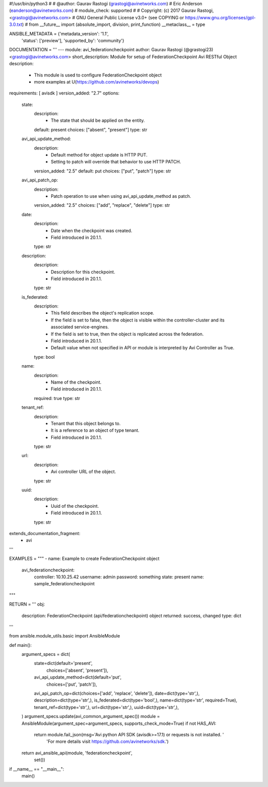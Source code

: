 #!/usr/bin/python3
#
# @author: Gaurav Rastogi (grastogi@avinetworks.com)
#          Eric Anderson (eanderson@avinetworks.com)
# module_check: supported
#
# Copyright: (c) 2017 Gaurav Rastogi, <grastogi@avinetworks.com>
# GNU General Public License v3.0+ (see COPYING or https://www.gnu.org/licenses/gpl-3.0.txt)
#
from __future__ import (absolute_import, division, print_function)
__metaclass__ = type


ANSIBLE_METADATA = {'metadata_version': '1.1',
                    'status': ['preview'],
                    'supported_by': 'community'}

DOCUMENTATION = '''
---
module: avi_federationcheckpoint
author: Gaurav Rastogi (@grastogi23) <grastogi@avinetworks.com>
short_description: Module for setup of FederationCheckpoint Avi RESTful Object
description:
    - This module is used to configure FederationCheckpoint object
    - more examples at U(https://github.com/avinetworks/devops)
requirements: [ avisdk ]
version_added: "2.7"
options:
    state:
        description:
            - The state that should be applied on the entity.
        default: present
        choices: ["absent", "present"]
        type: str
    avi_api_update_method:
        description:
            - Default method for object update is HTTP PUT.
            - Setting to patch will override that behavior to use HTTP PATCH.
        version_added: "2.5"
        default: put
        choices: ["put", "patch"]
        type: str
    avi_api_patch_op:
        description:
            - Patch operation to use when using avi_api_update_method as patch.
        version_added: "2.5"
        choices: ["add", "replace", "delete"]
        type: str
    date:
        description:
            - Date when the checkpoint was created.
            - Field introduced in 20.1.1.
        type: str
    description:
        description:
            - Description for this checkpoint.
            - Field introduced in 20.1.1.
        type: str
    is_federated:
        description:
            - This field describes the object's replication scope.
            - If the field is set to false, then the object is visible within the controller-cluster and its associated service-engines.
            - If the field is set to true, then the object is replicated across the federation.
            - Field introduced in 20.1.1.
            - Default value when not specified in API or module is interpreted by Avi Controller as True.
        type: bool
    name:
        description:
            - Name of the checkpoint.
            - Field introduced in 20.1.1.
        required: true
        type: str
    tenant_ref:
        description:
            - Tenant that this object belongs to.
            - It is a reference to an object of type tenant.
            - Field introduced in 20.1.1.
        type: str
    url:
        description:
            - Avi controller URL of the object.
        type: str
    uuid:
        description:
            - Uuid of the checkpoint.
            - Field introduced in 20.1.1.
        type: str
extends_documentation_fragment:
    - avi
'''

EXAMPLES = """
- name: Example to create FederationCheckpoint object
  avi_federationcheckpoint:
    controller: 10.10.25.42
    username: admin
    password: something
    state: present
    name: sample_federationcheckpoint
"""

RETURN = '''
obj:
    description: FederationCheckpoint (api/federationcheckpoint) object
    returned: success, changed
    type: dict
'''

from ansible.module_utils.basic import AnsibleModule


def main():
    argument_specs = dict(
        state=dict(default='present',
                   choices=['absent', 'present']),
        avi_api_update_method=dict(default='put',
                                   choices=['put', 'patch']),
        avi_api_patch_op=dict(choices=['add', 'replace', 'delete']),
        date=dict(type='str',),
        description=dict(type='str',),
        is_federated=dict(type='bool',),
        name=dict(type='str', required=True),
        tenant_ref=dict(type='str',),
        url=dict(type='str',),
        uuid=dict(type='str',),
    )
    argument_specs.update(avi_common_argument_spec())
    module = AnsibleModule(argument_spec=argument_specs, supports_check_mode=True)
    if not HAS_AVI:
        return module.fail_json(msg='Avi python API SDK (avisdk>=17.1) or requests is not installed. '
                                    'For more details visit https://github.com/avinetworks/sdk.')

    return avi_ansible_api(module, 'federationcheckpoint',
                           set())


if __name__ == "__main__":
    main()
